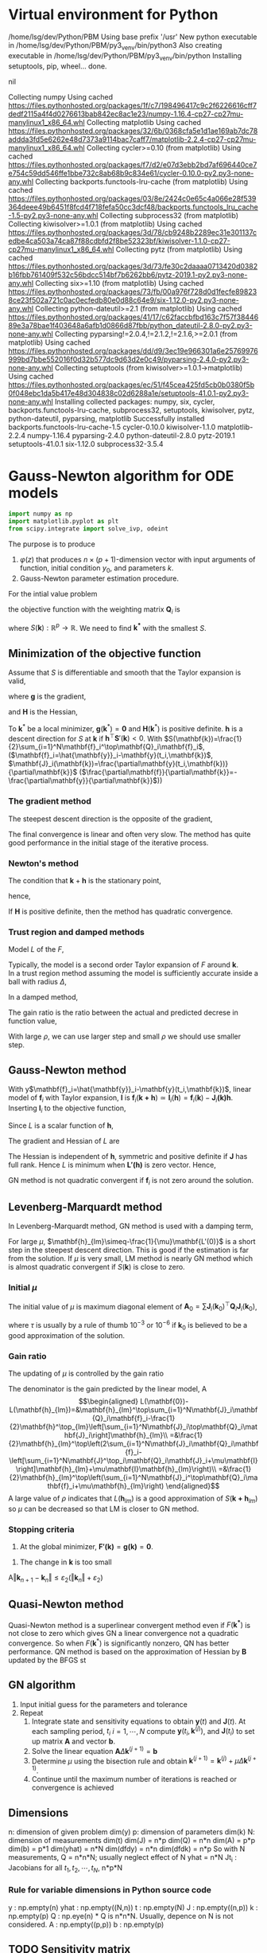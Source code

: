 #+startup: latexpreview
* Virtual environment for Python
  #+begin_src bash :dir ./ :results drawer :exports none
    pwd
    virtualenv py3_venv
  #+end_src

  #+RESULTS:
  :results:
  /home/lsg/dev/Python/PBM
  Using base prefix '/usr'
  New python executable in /home/lsg/dev/Python/PBM/py3_venv/bin/python3
  Also creating executable in /home/lsg/dev/Python/PBM/py3_venv/bin/python
  Installing setuptools, pip, wheel...
  done.
  :end:
  #+begin_src elisp :results drawer :exports none
    (pyvenv-activate "home/lsg/dev/Python/PBM/py3_venv")
  #+end_src

  #+RESULTS:
  :results:
  nil
  :end:
  #+begin_src bash :results drawer :exports none
    pip install numpy matplotlib
  #+end_src

  #+RESULTS:
  :results:
  Collecting numpy
    Using cached https://files.pythonhosted.org/packages/1f/c7/198496417c9c2f6226616cff7dedf2115a4f4d0276613bab842ec8ac1e23/numpy-1.16.4-cp27-cp27mu-manylinux1_x86_64.whl
  Collecting matplotlib
    Using cached https://files.pythonhosted.org/packages/32/6b/0368cfa5e1d1ae169ab7dc78addda3fd5e6262e48d7373a9114bac7caff7/matplotlib-2.2.4-cp27-cp27mu-manylinux1_x86_64.whl
  Collecting cycler>=0.10 (from matplotlib)
    Using cached https://files.pythonhosted.org/packages/f7/d2/e07d3ebb2bd7af696440ce7e754c59dd546ffe1bbe732c8ab68b9c834e61/cycler-0.10.0-py2.py3-none-any.whl
  Collecting backports.functools-lru-cache (from matplotlib)
    Using cached https://files.pythonhosted.org/packages/03/8e/2424c0e65c4a066e28f539364deee49b6451f8fcd4f718fefa50cc3dcf48/backports.functools_lru_cache-1.5-py2.py3-none-any.whl
  Collecting subprocess32 (from matplotlib)
  Collecting kiwisolver>=1.0.1 (from matplotlib)
    Using cached https://files.pythonhosted.org/packages/3d/78/cb9248b2289ec31e301137cedbe4ca503a74ca87f88cdbfd2f8be52323bf/kiwisolver-1.1.0-cp27-cp27mu-manylinux1_x86_64.whl
  Collecting pytz (from matplotlib)
    Using cached https://files.pythonhosted.org/packages/3d/73/fe30c2daaaa0713420d0382b16fbb761409f532c56bdcc514bf7b6262bb6/pytz-2019.1-py2.py3-none-any.whl
  Collecting six>=1.10 (from matplotlib)
    Using cached https://files.pythonhosted.org/packages/73/fb/00a976f728d0d1fecfe898238ce23f502a721c0ac0ecfedb80e0d88c64e9/six-1.12.0-py2.py3-none-any.whl
  Collecting python-dateutil>=2.1 (from matplotlib)
    Using cached https://files.pythonhosted.org/packages/41/17/c62faccbfbd163c7f57f3844689e3a78bae1f403648a6afb1d0866d87fbb/python_dateutil-2.8.0-py2.py3-none-any.whl
  Collecting pyparsing!=2.0.4,!=2.1.2,!=2.1.6,>=2.0.1 (from matplotlib)
    Using cached https://files.pythonhosted.org/packages/dd/d9/3ec19e966301a6e25769976999bd7bbe552016f0d32b577dc9d63d2e0c49/pyparsing-2.4.0-py2.py3-none-any.whl
  Collecting setuptools (from kiwisolver>=1.0.1->matplotlib)
    Using cached https://files.pythonhosted.org/packages/ec/51/f45cea425fd5cb0b0380f5b0f048ebc1da5b417e48d304838c02d6288a1e/setuptools-41.0.1-py2.py3-none-any.whl
  Installing collected packages: numpy, six, cycler, backports.functools-lru-cache, subprocess32, setuptools, kiwisolver, pytz, python-dateutil, pyparsing, matplotlib
  Successfully installed backports.functools-lru-cache-1.5 cycler-0.10.0 kiwisolver-1.1.0 matplotlib-2.2.4 numpy-1.16.4 pyparsing-2.4.0 python-dateutil-2.8.0 pytz-2019.1 setuptools-41.0.1 six-1.12.0 subprocess32-3.5.4
  :end:
* Gauss-Newton algorithm for ODE models
  #+begin_src python :session gnode :results output :tangle yes
    import numpy as np
    import matplotlib.pyplot as plt
    from scipy.integrate import solve_ivp, odeint
  #+end_src

The purpose is to produce
1. \(\varphi(z)\) that produces \(n\times(p+1)\)-dimension vector with input arguments of function, initial condition \(y_0\), and parameters \(k\).
2. Gauss-Newton parameter estimation procedure.

For the intial value problem
\begin{equation*}
\frac{d\mathbf{y}(t)}{dt}=\mathbf{f}(
\mathbf{y}(t),\mathbf{k});~~\mathbf{y}(t_0)=\mathbf{y}_0
\end{equation*}
the objective function with the weighting matrix $\mathbf{Q}_i$ is
\begin{equation*}
S(\mathbf{k})=\frac{1}{2}\sum_{i=1}^N[\hat{\mathbf{y}}_i-\mathbf{y}(t_i,\mathbf{k})]^\top\mathbf{Q}_i[\hat{\mathbf{y}}_i-\mathbf{y}(t_i,\mathbf{k})]
\end{equation*}
where \(S(\mathbf{k}):\mathbb{R}^p\to\mathbb{R}\). We need to find \(\mathbf{k^*}\) with the smallest \(S\).
** Minimization of the objective function
Assume that \(S\) is differentiable and smooth that the Taylor expansion is valid,
\begin{equation*}
S(\mathbf{k}+\mathbf{h})=S(\mathbf{k})+\mathbf{h}^\top\mathbf{g}+\frac{1}{2}\mathbf{h}\top\mathbf{Hh}+\mathcal{O}(\Vert\mathbf{h}\Vert^3)
\end{equation*}
where \(\mathbf{g}\) is the gradient,
\begin{equation*}
\mathbf{g}\equiv\mathbf{S}'(\mathbf{k})=\begin{bmatrix}
\frac{\partial S}{\partial k_1}(\mathbf{k})\\
\vdots\\
\frac{\partial S}{\partial k_p}(\mathbf{k})\end{bmatrix}
\end{equation*}
and \(\mathbf{H}\) is the Hessian,
\begin{equation*}
\mathbf{H}\equiv\mathbf{S}''(\mathbf{k}),~~H_{ij}=\frac{\partial^2S}{\partial k_i\partial k_j}(\mathbf{k})
\end{equation*}
To \(\mathbf{k}^*\) be a local minimizer,
\(\mathbf{g}(\mathbf{k}^*)=\mathbf{0}\) and \(\mathbf{H}(\mathbf{k}^*)\) is positive definite.
\(\mathbf{h}\) is a descent direction for \(S\) at \(\mathbf{k}\) if \(\mathbf{h}^\top\mathbf{S}'(\mathbf{k})<0\).
With \(S(\mathbf{k})=\frac{1}{2}\sum_{i=1}^N\mathbf{f}_i^\top\mathbf{Q}_i\mathbf{f}_i\), (\(\mathbf{f}_i=\hat{\mathbf{y}}_i-\mathbf{y}(t_i,\mathbf{k})\), \(\mathbf{J}_i(\mathbf{k})=\frac{\partial\mathbf{y}(t_i,\mathbf{k})}{\partial\mathbf{k}}\) (\(\frac{\partial\mathbf{f}}{\partial\mathbf{k}}=-\frac{\partial\mathbf{y}}{\partial\mathbf{k}}\)))
\begin{equation*}
\mathbf{g}=\mathbf{S'(k)}=-\sum_{i=1}^N\mathbf{J}_i\mathbf{Q}_i\mathbf{f}_i
\end{equation*}
*** The gradient method
The steepest descent direction is the opposite of the gradient,
\begin{equation*}
\mathbf{h}_{sd}=-\mathbf{S}'(\mathbf{k})
\end{equation*}
The final convergence is linear and often very slow. The method has quite good performance in the initial stage of the iterative process.
*** Newton's method
The condition that \(\mathbf{k}+\mathbf{h}\) is the stationary point,
\begin{equation*}
\mathbf{g}(\mathbf{k}+\mathbf{h})\simeq\mathbf{g}(\mathbf{k})+\mathbf{H}(\mathbf{k})\mathbf{h}=0
\end{equation*}
hence,
\begin{equation*}
\mathbf{H}\mathbf{h}_n=-\mathbf{g}
\end{equation*}
If \(\mathbf{H}\) is positive definite, then the method has quadratic convergence.
*** Trust region and damped methods
Model \(L\) of the \(F\),
\begin{equation*}
F(\mathbf{k+h})\simeq L(\mathbf{h})\equiv F(\mathbf{k})+\mathbf{h^\top c}+\frac{1}{2}\mathbf{h^\top Bh}
\end{equation*}
Typically, the model is a second order Taylor expansion of \(F\) around \(\mathbf{k}\).\\
In a trust region method assuming the model is sufficiently accurate inside a ball with radius \(\Delta\),
\begin{equation*}
\mathbf{h}_{tr}\equiv\operatorname*{argmin}_{\Vert\mathbf{h}\Vert\leq\Delta}L(\mathbf{h})
\end{equation*}
In a damped method,
\begin{equation*}
\mathbf{h}_{dm}\equiv\operatorname*{argmin}_\mathbf{h}\left(L(\mathbf{h})+\frac{1}{2}\mu\mathbf{h^\top h}\right)
\end{equation*}
The gain ratio is the ratio between the actual and predicted decrese in function value,
\begin{equation*}
\rho=\frac{F(\mathbf{k})-F(\mathbf{k+h})}{L(\mathbf{0})-L(\mathbf{h})\)}
\end{equation*}
With large \(\rho\), we can use larger step and small \(\rho\) we should use smaller step.

** Gauss-Newton method
With y\(\mathbf{f}_i=\hat{\mathbf{y}}_i-\mathbf{y}(t_i,\mathbf{k})\), linear model of \(\mathbf{f}_i\) with Taylor expansion, \(\mathbf{l}\) is
\(\mathbf{f}_i(\mathbf{k+h})\simeq\mathbf{l}_i(\mathbf{h})=\mathbf{f}_i(\mathbf{k})-\mathbf{J}_i\mathbf{(k)h}\). Inserting \(\mathbf{l}_i\) to the objective function,
\begin{align*}
S(\mathbf{k+h})\simeq L(\mathbf{h})&\equiv\frac{1}{2}\sum_{i=1}^N\mathbf{l}_i\mathbf{(h)}^\top\mathbf{Q}_i \mathbf{l}_i(\mathbf{h})\\
                                   &=\frac{1}{2}\sum_{i=1}^N\left[\mathbf{f_i}\mathbf{(k)}^\top\mathbf{Q}_i\mathbf{f}_i\mathbf{(k)}-\mathbf{f}_i^\top\mathbf{Q}_i\mathbf{J}_i\mathbf{(k)h}-\mathbf{h}^\top\mathbf{J}_i\mathbf{(k)}^\top\mathbf{Q}_i\mathbf{f}_i(\mathbf{k})+\mathbf{h}^\top\mathbf{J}_i\mathbf{(k)}^\top\mathbf{Q}_i\mathbf{J}_i\mathbf{(k)}\mathbf{h}\right]
\end{align*}
Since \(L\) is a scalar function of \(\mathbf{h}\), 
\begin{equation*}
L(\mathbf{h})=S(\mathbf{k})-\sum_{i=1}^N\mathbf{h^\top J}_i^\top\mathbf{Q}_i \mathbf{f}_i+\frac{1}{2}\sum_{i=1}^N\mathbf{h^\top J}_i^\top\mathbf{Q}_i\mathbf{J}_i\mathbf{h}
\end{equation*}
The gradient and Hessian of \(L\) are
\begin{equation*}
\mathbf{L'(h)}=\sum_{i=1}^N\left[-\mathbf{J}_i^\top\mathbf{Q}_i\mathbf{f}_i+\mathbf{J}_i^\top\mathbf{Q}_i\mathbf{J}_i\mathbf{h}\right]~~~~~~~\mathbf{L''(h)}=\sum_{i=1}^N\mathbf{J}_i^\top\mathbf{Q}_i\mathbf{J}_i
\end{equation*}
The Hessian is independent of \(\mathbf{h}\), symmetric and positive definite if \(\mathbf{J}\) has full rank. Hence \(L\) is minimum when \(\mathbf{L'(h)}\) is zero vector. Hence,
\begin{equation*}
\left[\sum_{i=1}^N\mathbf{J}_i^\top\mathbf{Q}_i\mathbf{J}_i\right]\mathbf{h}_{gn}=\sum_{i=1}^N\mathbf{J}_i^\top\mathbf{Q}_i\mathbf{f}_i=\sum_{i=1}^N\mathbf{J}_i^\top\mathbf{Q}_i\left(\hat{\mathbf{y}}_i-\mathbf{y}(t_i,\mathbf{k})\right)
\end{equation*}
GN method is not quadratic convergent if \(\mathbf{f}_i\) is not zero around the solution.

** Levenberg-Marquardt method 
In Levenberg-Marquardt method, GN method is used with a damping term,
\begin{equation*}
\left[\sum_{i=1}^N\mathbf{J}_i^\top\mathbf{Q}_i\mathbf{J}_i+\mu\mathbf{I}\right]\mathbf{h}_{lm}=\sum_{i=1}^N\mathbf{J}_i^\top\mathbf{Q}_i\mathbf{f}_i
\end{equation*}
For large \(\mu\), \(\mathbf{h}_{lm}\simeq-\frac{1}{\mu}\mathbf{L'(0)}\) is a short step in the steepest descent direction. This is good if the estimation is far from the solution. If \(\mu\) is very small, LM method is nearly GN method which is almost quadratic convergent if \(S(\mathbf{k})\) is close to zero.
*** Initial \(\mu\)
The initial value of \(\mu\) is maximum diagonal element of \(\mathbf{A}_0=\sum\mathbf{J}_i(\mathbf{k}_0)^\top\mathbf{Q}_i\mathbf{J}_i(\mathbf{k}_0)\),
\begin{equation*}
\mu_0=\tau\cdot\max_ia_{ii}^0
\end{equation*}
where \(\tau\) is usually by a rule of thumb \(10^{-3}\) or \(10^{-6}\) if \(\mathbf{k}_0\) is believed to be a good approximation of the solution.
*** Gain ratio
The updating of \(\mu\) is controlled by the gain ratio
\begin{equation*}
\rho=\frac{S(\mathbf{k})-S(\mathbf{k+h}_{lm})}{L(\mathbf{0})-L(\mathbf{h}_{lm})}
\end{equation*}
The denominator is the gain predicted by the linear model,
A\begin{align*}
L(\mathbf{0})-L(\mathbf{h}_{lm})=&\mathbf{h}_{lm}^\top\sum_{i=1}^N\mathbf{J}_i\mathbf{Q}_i\mathbf{f}_i-\frac{1}{2}\mathbf{h}^\top_{lm}\left[\sum_{i=1}^N\mathbf{J}_i\top\mathbf{Q}_i\mathbf{J}_i\right]\mathbf{h}_{lm}\\
                   =&\frac{1}{2}\mathbf{h}_{lm}^\top\left(2\sum_{i=1}^N\mathbf{J}_i\mathbf{Q}_i\mathbf{f}_i-\left[\sum_{i=1}^N\mathbf{J}^\top_i\mathbf{Q}_i\mathbf{J}_i+\mu\mathbf{I}\right]\mathbf{h}_{lm}+\mu\mathbf{I}\mathbf{h}_{lm}\right)\\
                   =&\frac{1}{2}\mathbf{h}_{lm}^\top\left(\sum_{i=1}^N\mathbf{J}_i^\top\mathbf{Q}_i\mathbf{f}_i+\mu\mathbf{h}_{lm}\right)
\end{align*}
A large value of \(\rho\) indicates that \(L(\mathbf{h}_{lm})\) is a good approximation of \(S(\mathbf{k+h}_{lm})\) so \(\mu\) can be decreased so that LM is closer to GN method.
*** Stopping criteria
1. At the global minimizer, \(\mathbf{F'(k)}=\mathbf{g(k)}=\mathbf{0}\).
\begin{equation*}
\Vert\mathbf{g}\Vert\leq\varepsilon_1
\end{equation*}
2. The change in \(\mathbf{k}\) is too small
A\begin{equation*}
\Vert\mathbf{k}_{n+1}-\mathbf{k}_n\Vert\leq\varepsilon_2(\Vert\mathbf{k}_n\Vert+\varepsilon_2)
\end{equation*}

** Quasi-Newton method
Quasi-Newton method is a superlinear convergent method even if \(F(\mathbf{k^*})\) is not close to zero which gives GN a linear convergence not a quadratic convergence. So when \(F(\mathbf{k}^*)\) is significantly nonzero, QN has better performance. QN method is based on the approximation of Hessian by \(\mathbf{B}\) updated by the BFGS st


** GN algorithm
1. Input initial guess for the parameters and tolerance
2. Repeat
  1) Integrate state and sensitivity equations to obtain $\mathbf{y}(t)$ and $\mathbf{J}(t)$. At each sampling period, $t_i$ $i=1,\cdots,N$ compute $\mathbf{y}(t_i,\mathbf{k}^{(j)})$, and $\mathbf{J}(t_i)$ to set up matrix $\mathbf{A}$ and vector $\mathbf{b}$.
  2) Solve the linear equation $\mathbf{A}\Delta\mathbf{k}^{(j+1)}=\mathbf{b}$
  3) Determine $\mu$ using the bisection rule and obtain $\mathbf{k}^{(j+1)}=\mathbf{k}^{(j)}+\mu\Delta\mathbf{k}^{(j+1)}$.
  4) Continue until the maximum number of iterations is reached or convergence is achieved

** Dimensions
n: dimension of given problem dim(y)
p: dimension of parameters dim(k)
N: dimension of measurements dim(t)
dim(J) = n*p
dim(Q) = n*n
dim(A) = p*p
dim(b) = p*1
dim(yhat) = n*N
dim(dfdy) = n*n
dim(dfdk) = n*p
So with N measurements,
Q = n*n*N; usually neglect effect of N
yhat = n*N
Jt_i : Jacobians for all \(t_1,t_2,\cdots,t_N\), n*p*N
*** Rule for variable dimensions in Python source code
 y : np.empty(n) 
 yhat : np.empty((N,n))
 t : np.empty(N)
 J : np.empty((n,p))
 k : np.empty(p)
 Q : np.eye(n) * Q is n*n*N. Usually, depence on N is not considered.
 A : np.empty((p,p))
 b : np.empty(p)

** TODO Sensitivity matrix
The sensitivity or Jacobian matrix is
\begin{equation*}
\mathbf{J}(t_i)=\frac{\partial\mathbf{y}}{\partial\mathbf{k}}
\end{equation*}
In ODE models, the sensitivity matrix cannot be obtained by a simple differentiation. In ODE model, we can get differential equation for $\mathbf{J}$.
Differentiate both side of \( \frac{d\mathbf{y}}{dt}&=\mathbf{f}(\mathbf{y},t,\mathbf{k})\) and apply the chain rule,
\begin{align*}
\frac{\partial}{\partial\mathbf{ k}}\left(\frac{d\mathbf{y}}{dt}\right)&=\frac{\partial\mathbf{f}}{\partial\mathbf{y}}\frac{d\mathbf{y}}{d\mathbf{k}}+\frac{\partial\mathbf{f}}{\partial t}\frac{dt}{d\mathbf{k}}+\frac{\partial\mathbf{f}}{\partial\mathbf{k}}\frac{d\mathbf{k}}{d\mathbf{k}}\\
&=\frac{\partial\mathbf{f}}{\partial\mathbf{y}}\frac{d\mathbf{y}}{d\mathbf{k}}+\frac{\partial\mathbf{f}}{\partial\mathbf{k}}
\end{align*}
since \(dt/d\mathbf{k}\) is zero. Hence,
\begin{equation*}
\frac{d\mathbf{J}(t)}{dt}=\frac{\partial\mathbf{f}}{\partial\mathbf{y}}\mathbf{J}(t)+\frac{\partial\mathbf{f}}{\partial\mathbf{k}};~~\mathbf{J}(t_0)=0
\end{equation*}
** A matrix and b vector
\begin{equation*}
\mathbf{A}=\sum_{i=1}^N\mathbf{J}(t_i)^\top\mathbf{Q}_i\mathbf{J}(t_i)
\end{equation*}
\begin{equation*}
\mathbf{b}=\sum_{t=i}^N\mathbf{J}^\top(t_i)\mathbf{Q}_i[\hat{\mathbf{y}}_i-\mathbf{y}(t_i,\mathbf{k}^{(j)})]
\end{equation*}
for solving the linear equation
\begin{equation*}
\mathbf{A}\Delta\mathbf{k}^{(j+1)}=\mathbf{b}
\end{equation*}

** Construction of differential equations system
The sensitivity matrix is
\begin{equation*}
\mathbf{J}(t)=\frac{\partial\mathbf{y}}{\partial\mathbf{k}}=\left[\frac{\partial\mathbf{y}}{\partial k_1},\cdots,\frac{\partial\mathbf{y}}{\partial k_p}\right]=[\mathbf{g}_1,\cdots,\mathbf{g}_p]
\end{equation*}
where \(\mathbf{g}_i\) represents \(n\)-dimensional vector which is the sensitivity coefficients of the state variables with respect to parameter $k_i$. Each of $\mathbf{g}_i$ satisfies the differential equation for sensitivity matrix such that
\begin{equation*}
\frac{d\mathbf{g}_i(t)}{dt}=\frac{\partial\mathbf{f}}{\partial\mathbf{y}}\mathbf{g}_i+\frac{\partial\mathbf{f}}{\partial k_i};~~\mathbf{g}_p(t_0)=0;~~i=1,\cdots,p
\end{equation*}
We generate \(n\times(p+1)\)-dimensional differential equations system
\begin{equation*}
\frac{d\mathbf{z}}{dt}=\varphi(\mathbf{z})
\end{equation*}
$\mathbf{z}$ is \(n\times(p+1)\)-dimensional vector
\begin{equation*}
\mathbf{z}=\begin{bmatrix} \mathbf{x}(t)\\
                          \frac{\partial\mathbf{y}}{\partial k_1}\\
                          \vdots\\
                          \frac{\partial\mathbf{y}}{\partial k_p}
\end{bmatrix}
=\begin{bmatrix} \mathbf{y}(t)\\
                 \mathbf{g}_1(t)\\
                 \vdots\\
                 \mathbf{g}_p(t)
\end{bmatrix}
\end{equation*}
$\mathbf{\varphi}(\mathbf{z})$ is \(n\times(p+1)\)-dimensional vector function

\begin{equation*}
\mathbf{\varphi}(\mathbf{z})=\begin{bmatrix}
\mathbf{f}(\mathbf{y},\mathbf{k})\\
\frac{\partial\mathbf{f}}{\partial\mathbf{y}}\mathbf{g}_1(t)+\frac{\partial\mathbf{f}}{\partial k_1}\\
\vdots\\
\frac{\partial\mathbf{f}}{\partial\mathbf{y}}\mathbf{g}_p(t)+\frac{\partial\mathbf{f}}{\partial k_p}
\end{bmatrix}
\end{equation*}

To get the Jacobian for all $t_i$, \(\varphi(\mathbf{z}_i)\) should be solved for \(t_i,~~i=1,2,\cdots,N\).

#+name: dfdy
#+begin_src python :session gnode :exports code :tangle yes
  def dfdy_ode(func,y,k,n):
      h = 1e-8
      y = y.astype(np.float)
      if np.isscalar(y):
          dfdy = (func(y+h,k)-func(y-h,k))/(2*h)
          return dfdy
      else:
          dfdy = np.empty((n,n))
          for i in range(n):
              yr = y.copy()
              yl = y.copy()
              yr[i] += h
              yl[i] -= h
              dfdy[i] = (func(yr,k)-func(yl,k))/(2*h)
          return dfdy.transpose()
      return
#+end_src

#+name: dfdk
#+begin_src python :session gnode :exports code :tangle yes
  def dfdk_ode(func,y,k,n,p):
      h = 1e-8
      k = k.astype(np.float)
      if p == 1:
          dfdk = (func(y,k+h)-func(y,k-h))/(2*h)
          return dfdk
      else:
          dfdk = np.empty((p,n))
          for i in range(p):
              kr = k.copy()
              kl = k.copy()
              kr[i] += h
              kl[i] -= h
              dfdk[i] = (func(y,kr)-func(y,kl))/(2*h)
          return dfdk.transpose()
      return
#+end_src

#+name: z construction
#+begin_src python :exports code :tangle yes
  def phi_z(func,z,k,n,p):
      y = z[0:n]
      J = z[n:].reshape((p,n)).transpose()
      phiz = np.empty(n*(p+1))
      dfdy = dfdy_ode(func,y,k,n)
      dfdk = dfdk_ode(func,y,k,n,p)
      dJdt = dfdy@J+dfdk
      phiz[0:n] = func(y,k)
      phiz[n:] = dJdt.transpose().flatten()
      return phiz
#+end_src

The sensitivity matrix \(\textbf{J}\) is obtained by integration of \(\varphi(z)\). Integration of \(\varphi(z)\) returns \(n\times(p+1)\) vector
\begin{equation*}
\textbf{z}=\begin{bmatrix}
\textbf{y}\\
\textbf{g}_1\\
\textbf{g}_2\\
\vdots\\
\textbf{g}_p
\end{bmatrix}
\end{equation*}
where
\begin{equation*}
\textbf{g}_i=\begin{bmatrix}
\frac{\partial y_1}{\partial k_i}\\
\frac{\partial y_2}{\partial k_i}\\
\vdots\\
\frac{\partial y_n}{\partial k_i}
\end{bmatrix},~~~~i=1,\hdots,p
\end{equation*}
The sensitivity or Jacobian matrix \(\textbf{J}\) is
\begin{equation*}
\textbf{J}=\begin{bmatrix}
\textbf{g}_1,\textbf{g}_2,\cdots,\textbf{g}_p
\end{bmatrix}
\end{equation*}
To compute the \(\textbf{A}\) matrix
\begin{equation*}
\mathbf{A}=\sum_{i=1}^N\mathbf{J}(t_i)^\top\mathbf{Q}_i\mathbf{J}(t_i)
\end{equation*}
the sensitivity matrix for all measurement time should be returned as \(n\times p\times N\) matrix.
The ODE solver for initial value problem returns \([n\times(p+1)]\times N\) matrix
\begin{matrix*}
Z=\begin{bmatrix}
y(t_1)&y(t_2)&\cdots&y(t_N)\\
g_1(t_1)&g_1(t_2)&\cdots&g_1(t_N)\\
\vdots&&\ddots&\vdots\\
g_p(t_1)&g_p(t_2)&\cdots&g_p(t_N)
\end{bmatrix}
\end{matrix*}
This matrix would be refomulated for
\begin{equation*}
\textbf{Y}=\begin{bmatrix}
y(t_1)&y(t_2)&\cdots&y(t_N)
\end{bmatrix}
\end{equation*}
and
\begin{equation*}
\textbf{J}t_i=\begin{bmatrix}
\textbf{g}_1(t_1)&\textbf{g}_2(t_1)&\cdots&\textbf{g}_p(t_1)
\end{bmatrix}
,\hdots,\begin{bmatrix}
\textbf{g}_1(t_N)&\textbf{g}_2(t_N)&\cdots&\textbf{g}_p(t_N)
\end{bmatrix}
\end{equation*}

#+name: ODE solving
#+begin_src python :session gnode :exports code :results none :tangle yes
  def state_jacob_int(func,y0,k,time):
      n = np.size(y0)
      p = np.size(k)
      N = np.size(time)
      # initial condition J0 = 0
      z0 = np.zeros(n*(p+1))
      z0[0:n] = y0
      def dzdt(t,z):
          return phi_z(func,z,k,n,p)
      solution = solve_ivp(dzdt,[time[0],time[-1]],z0,method='Radau',t_eval=time)
      if solution.success == False:
          raise OverflowError("Integration by state_jacob_int failed")
      Z = solution.y
      Y = Z[0:n]
      J = Z[n:]
      Jt_i = np.hsplit(J,N)
      for i in range(N):
          Jt_i[i] = Jt_i[i].reshape(p,n).transpose()
      return Y,Jt_i,solution.success

  def state_only_int(func,y0,k,time):
      def dydt(t,y):
          return func(y,k)
      solution = solve_ivp(dydt,[time[0],time[-1]],y0,method='Radau',t_eval=time)
      return solution.y,solution.success
#+end_src

** Construction of A and b and solve for \(\Delta k\).
With a particular point \(\mathbf{P}\) as the origin of the coordinate system with coordinates \(\mathbf{x}\), any function \(f\) can be apporximated by its Taylor series

\begin{align*}
f(\mathbf{x})=&f(\mathbf{P})+\sum_i\frac{\partial f}{\partial x_i}x_i+\frac{1}{2}\sum_{i,j}\frac{\partial^2 f}{\partial x_i\partial x_j}x_ix_j+\cdots\\
\approx&~~c-\mathbf{b}\cdot\mathbf{x}+\frac{1}{2}\mathbf{x}\cdot\mathbf{A}\cdot\mathbf{x}
\end{align*}
where, \(\mathbf{b}=-\nabla f|_{\mathbf{P}}\) and \(A_{ij}=\frac{\partial^2f}{\partial x_i\partial x_j}|_{\mathbf{P}}\) is the Hessian matrix. Diffentiation of this results in
\begin{equation*}
\nabla f=\mathbf{A}\cdot\mathbf{x}-\mathbf{b}
\end{equation*}
so that the function will be extreme where \(\mathbf{A}\cdot\mathbf{x}=\mathbf{b}\).
In nonlinear models, we want to minimize the \(\chi^2\) merit function
\begin{equation*}
\chi^2=\sum_{i=1}^N\left(\frac{\hat{y}_i-y(t_i\vert k_0,\cdots,k_p)}{\sigma_i}\right)^2
\end{equation*}
which will be approximated by Taylor series
\begin{equation*}
\chi^2(\mathbf{k})\approx\gamma-\mathbf{b}\cdot\mathbf{k}+\frac{1}{2}\mathbf{k}\cdot\mathbf{A}\cdot\mathbf{k}
\end{equation*}
With current estimation of parameter \(\mathbf{k}_\text{cur}\) we have
\begin{equation*}
\chi^2(\mathbf{k})=\chi^2(\mathbf{k}_\text{cur})+\nabla\chi^2(\mathbf{k}_\text{cur})\cdot(\mathbf{k}-\mathbf{k}_\text{cur})+\frac{1}{2}(\mathbf{k}-\mathbf{k}_\text{cur})\cdot\textbf{A}\cdot(\mathbf{k}-\mathbf{k}_\text{cur})
\end{equation*}
We want \(\nabla\chi^2(\mathbf{k})=0\) at \(\mathbf{k}_\text{min}\) such that
\begin{equation*}
\mathbf{k}_\text{min}=\textbf{k}_\text{cur}-\textbf{A}^{-1}\cdot\nabla\chi^2(\textbf{k}_\text{cur})
\end{equation*}
The gradient of \(\chi^2\) is (with \(y(t_i)=y(t_i\vert\mathbf{k})\))
\begin{equation*}
\frac{\partial\chi^2}{\partial k_j}=-2\sum_{i=1}^N\frac{(\hat{y}_i-y(t_i))}{\sigma_i^2}\frac{\partial y(t_i)}{\partial k_j}
\end{equation*}
and the Hessian is
\begin{equation*}
\frac{\partial^2\chi^2}{\partial k_j\partial k_l}=2\sum_{i=1}^N\frac{1}{\sigma_i^2}\left[\frac{\partial y(t_i)}{\partial k_j}\frac{\partial y(t_i)}{\partial k_l}-[\hat{y}_i-y(t_i)]\frac{\partial^2y(t_i)}{\partial k_j\partial k_l}\right]
\end{equation*}
Ignoring the second derivative of \(y\) and factoring out the common factor 2,
In \(n\)-dimensional \(y\),
\begin{equation*}
\nabla\chi^2=-2\sum_{i=1}^N[\hat{\mathbf{y}}_i-\mathbf{y}(t_i)]^\top\mathbf{Q}_i\mathbf{J}_i
\end{equation*}
and
\begin{equation*}
\mathbf{H}(\chi^2)=2\sum_{i=1}^N\mathbf{J}_i^\top\mathbf{Q}_i\mathbf{J}_i
\end{equation*}
where \(\mathbf{J}_i=\frac{\partial\mathbf{y}(t_i)}{\partial\mathbf{k}}\).


\begin{equation*}
\mathbf{A}=\sum_{i=1}^N\mathbf{J}(t_i)^\top\mathbf{Q}_i\mathbf{J}(t_i)
\end{equation*}
\begin{equation*}
\mathbf{b}=\sum_{t=i}^N\mathbf{J}^\top(t_i)\mathbf{Q}_i[\hat{\mathbf{y}}_i-\mathbf{y}(t_i,\mathbf{k}^{(j)})]
\end{equation*}
\begin{equation*}
\mathbf{A}\Delta\mathbf{k}^{(j+1)}=\mathbf{b}
\end{equation*}

#+name: Delta k
#+begin_src python :session gnode :exports code :tangle yes
  def delta_k(J,Q,yhat,Y,p,N):
      if np.shape(yhat) != np.shape(Y):
          raise ValueError('size mismatch of yhat and Y')
      Hessian = np.zeros((p,p))
      gradient = np.zeros(p)
      for i in range(N):
          JQ = J[i].T@Q
          Hessian += JQ@J[i]
          gradient += JQ@(yhat[:,i]-Y[:,i])
      # solve using singluar value decomposition
      def svdsolve(a,b):
          u,s,v = np.linalg.svd(a)
          c = u.T@b
          w = np.linalg.solve(np.diag(s),c)
          x = v.T@w
          return x
      del_k = svdsolve(Hessian,gradient)
      return del_k
#+end_src

** Bisection rule
1. Set the stepping parameter $\mu=1$.
2. Repeat
   1) Check $S(\mathbf{k}^{(j)}+\mu\Delta\mathbf{k}^{(j+1)})<S(\mathbf{k}^{(j)})$ and accept $\mathbf{k}^{(j+1)}=\mathbf{k}^{(j)}+\mu\Delta\mathbf{k}^{(j+1)}$ is it's satisfied.
   2) Halve $\mu$ if step 1) is not satisfied.
The objective function is
\begin{equation*}
\chi(\mathbf{k})=\sum_{i=1}^N[\hat{\mathbf{y}}_i-\mathbf{y}(t_i,\mathbf{k})]^\top\mathbf{Q}_i[\hat{\mathbf{y}}_i-\mathbf{y}(t_i,\mathbf{k})]
\end{equation*}


#+begin_src python :session gnode :results none :exports code :tangle yes
  def chi_squared(yhat,Y,Q,N):
      S = 0
      diff = yhat-Y
      if np.size(Q) == 1:
          S = np.sum(diff**2)
      else:
          for i in range(N):
              # S += np.dot(np.matmul(diff[:,i],Q),diff[:,i])
              S += diff[:,i]@Q@diff[:,i]
      return S

  def bisect(func,yhat,Q,k,time,iter_max):
      # check whether y is 1-dimensional
      try:
          if np.size(yhat) == np.size(yhat,0):
              y0 = yhat[0]
              N = np.size(yhat)
          else:
              y0 = yhat[:,0]
              N = np.size(yhat,1)
          p = np.size(k)
          Y,J,suc = state_jacob_int(func,y0,k,time)
          dk = delta_k(J,Q,yhat,Y,p,N)
          mu = 1.0
          S0 = chi_squared(yhat,Y,Q,N)
          for j in range(iter_max):
              k_next = k + mu * dk
              Y_next,fos = state_only_int(func,y0,k_next,time)
              if fos == False:
                  mu /= 2
              else:
                  S = chi_squared(yhat,Y_next,Q,N)
                  if S < S0:
                      break
                  mu /= 2
          return Y,Y_next,J,dk,mu
      except OverflowError:
          print("Problem with integration. Try with another parameter")
          return
#+end_src

** Optimal step-size policy
The Taylor series of the state vector with respect to \(\mu\) is
\begin{equation*}
\mathbf{y}(t,\mathbf{k}^{(j)}+\mu\Delta\mathbf{k}^{(j+1)})=\mathbf{y}(t,\mathbf{k}^{(j)})+\mu\mathbf{J}(t)\Delta\mathbf{k}^{(j+1)}+\frac{1}{2}\mu^2\mathbf{H}(\Delta\mathbf{k}^{(j+1)},\Delta\mathbf{k}^{(j+1)})
\end{equation*}
where \(\mathbf{H}\) is a bilinear operator. Alternatively in tensor form with Einstein convention,
\begin{equation*}
y_i(t,\mathbf{k}^{(j)}+\mu\Delta\mathbf{k}^{(j+1)})=y_i(t,\mathbf{k}^{(j)})+\mu J_{ij}(t)\Delta k_j+\frac{1}{2}\mu^2H_{ijk}(t)\Delta k_j\Delta k_k
\end{equation*}
where \(J_{ij}=\frac{\partial y_i}{\partial k_j}\) and \(H_{ijk}=\frac{\partial^2y_i}{\partial k_j\partial k_k}\).
Taylor series for \(\mu_a\) with known \(\mathbf{y}(t,\mathbf{k}^{(j+1)}),\mathbf{y}(t,\mathbf{k}^{(j)})\) is
\begin{equation*}
\mathbf{y}(t,\mathbf{k}^{(j)}+\mu_a\Delta\mathbf{k}^{(j+1)})=\mathbf{y}(t,\mathbf{k}^{(j)})+\mu_a\mathbf{J}\Delta\mathbf{k}^{(j+1)}+\mu_a^2\mathbf{r}(t)
\end{equation*}
so that
\begin{equation*}
\mathbf{r}(t)=\frac{1}{\mu_a^2}\left(\mathbf{y}(t,\mathbf{k}^{(j)}+\mu_a\Delta\mathbf{k}^{(j+1)})-\mathbf{y}(t,\mathbf{k}^{(j)})-\mu_a\mathbf{J}(t)\Delta\mathbf{k}^{(j+1)}\right)
\end{equation*}
With this remainder vector \(\mathbf{r}(t)\) as the approximation of second order term in Taylor series, the objective funcion
\begin{equation*}
\chi(\mathbf{k})=\sum_{i=1}^N[\hat{\mathbf{y}}_i-\mathbf{y}(t_i,\mathbf{k})]^\top\mathbf{Q}_i[\hat{\mathbf{y}}_i-\mathbf{y}(t_i,\mathbf{k})]
\end{equation*}
becomes
\begin{equation*}
\chi(\mu)=\sum_{i=1}^N[\hat{\mathbf{y}}_i-\mathbf{y}(t_i,\mathbf{k}^{(j)})-\mu\mathbf{J}(t_i)\Delta\mathbf{k}^{(j+1)}-\mu^2\mathbf{r}(t_i)]^\top\mathbf{Q}_i[\hat{\mathbf{y}}_i-\mathbf{y}(t_i,\mathbf{k}^{(j)})-\mu\mathbf{J}(t_i)\Delta\mathbf{k}^{(j+1)}-\mu^2\mathbf{r}(t_i)]
\end{equation*}
Applying the stationary criterion \(\partial\chi/\partial\mu=0\) yields
\begin{equation*}
\beta_0\mu^3+\beta_1\mu^2+\beta_2\mu+\beta_3=0
\end{equation*}
where
\begin{align*}
\beta_0=&2\sum_{i=1}^N\mathbf{r}(t_i)^\top\mathbf{Q}_i\mathbf{r}(t_i)\\
\beta_1=&3\sum_{i=1}^N\mathbf{r}(t_i)^\top\mathbf{Q}_i\mathbf{J}(t_i)\Delta\mathbf{k}^{(j+1)}\\
\beta_2=&\sum_{i=1}^N\left[\Delta\mathbf{k}^{(j+1)}^\top\mathbf{J}(t_i)^\top\mathbf{Q}_i\mathbf{J}(t_i)\Delta\mathbf{k}^{(j+1)}-2\mathbf{r}(t_i)^\top\mathbf{Q}_i[\hat{\mathbf{y}}(t_i)-\mathbf{y}(t_i,\mathbf{k}^{(j)})]\right]\\
\beta_3=&-\sum_{i=1}^N\Delta\mathbf{k}^{(j+1)}\mathbf{J}(t_i)^\top\mathbf{Q}_i[\hat{\mathbf{y}}(t_i)-\mathbf{y}(t_i,\mathbf{k}^{(j)})]
\end{align*}

#+name: optimal step-size
#+begin_src python :session gnode :results none :exports code :tangle yes
  def optimal_step_size(Y,Y_next,yhat,J,dk,mu_a,Q,n,N):
      beta = np.zeros(4)
      for i in range(N):  
          Jdk = J[i] @ dk
          dy = yhat[:,i]-Y[:,i]
          r = (Y_next[:,i]-Y[:,i]-mu_a*Jdk)/mu_a**2
          rQ = r @ Q
          beta[0] += 2*rQ @ r
          beta[1] += 3*rQ @ Jdk
          beta[2] += Jdk.T @ Q @ Jdk-2*rQ @ dy
          beta[3] += -Jdk.T @ Q @ dy
      mu_opt = np.roots(beta)
      return mu_opt
#+end_src
